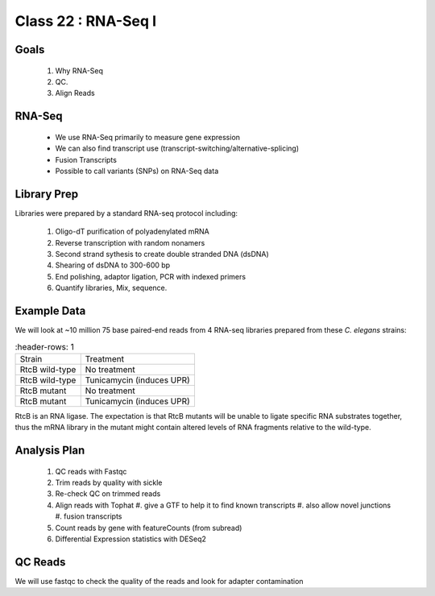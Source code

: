 
********************
Class 22 : RNA-Seq I
********************

Goals
=====

 #. Why RNA-Seq
 #. QC.
 #. Align Reads

RNA-Seq
=======

 + We use RNA-Seq primarily to measure gene expression
 + We can also find transcript use (transcript-switching/alternative-splicing)
 + Fusion Transcripts
 + Possible to call variants (SNPs) on RNA-Seq data

Library Prep
============

Libraries were prepared by a standard RNA-seq protocol including:

 #. Oligo-dT purification of polyadenylated mRNA
 #. Reverse transcription with random nonamers
 #. Second strand sythesis to create double stranded DNA (dsDNA)
 #. Shearing of dsDNA to 300-600 bp
 #. End polishing, adaptor ligation, PCR with indexed primers
 #. Quantify libraries, Mix, sequence.

Example Data
============

We will look at ~10 million 75 base paired-end reads from 4 RNA-seq
libraries prepared from these `C. elegans` strains:

.. list-table::
    :header-rows: 1

 * - Strain
   - Treatment
 * - RtcB wild-type
   - No treatment
 * - RtcB wild-type
   - Tunicamycin (induces UPR)
 * - RtcB mutant
   - No treatment
 * - RtcB mutant
   - Tunicamycin (induces UPR)

RtcB is an RNA ligase. The expectation is that RtcB mutants will be unable
to ligate specific RNA substrates together, thus the mRNA library in the
mutant might contain altered levels of RNA fragments relative to the
wild-type.


Analysis Plan
=============

 #. QC reads with Fastqc
 #. Trim reads by quality with sickle
 #. Re-check QC on trimmed reads
 #. Align reads with Tophat
    #. give a GTF to help it to find known transcripts
    #. also allow novel junctions
    #. fusion transcripts

 #. Count reads by gene with featureCounts (from subread)
 #. Differential Expression statistics with DESeq2

QC Reads
========

We will use fastqc to check the quality of the reads and look for adapter
contamination

